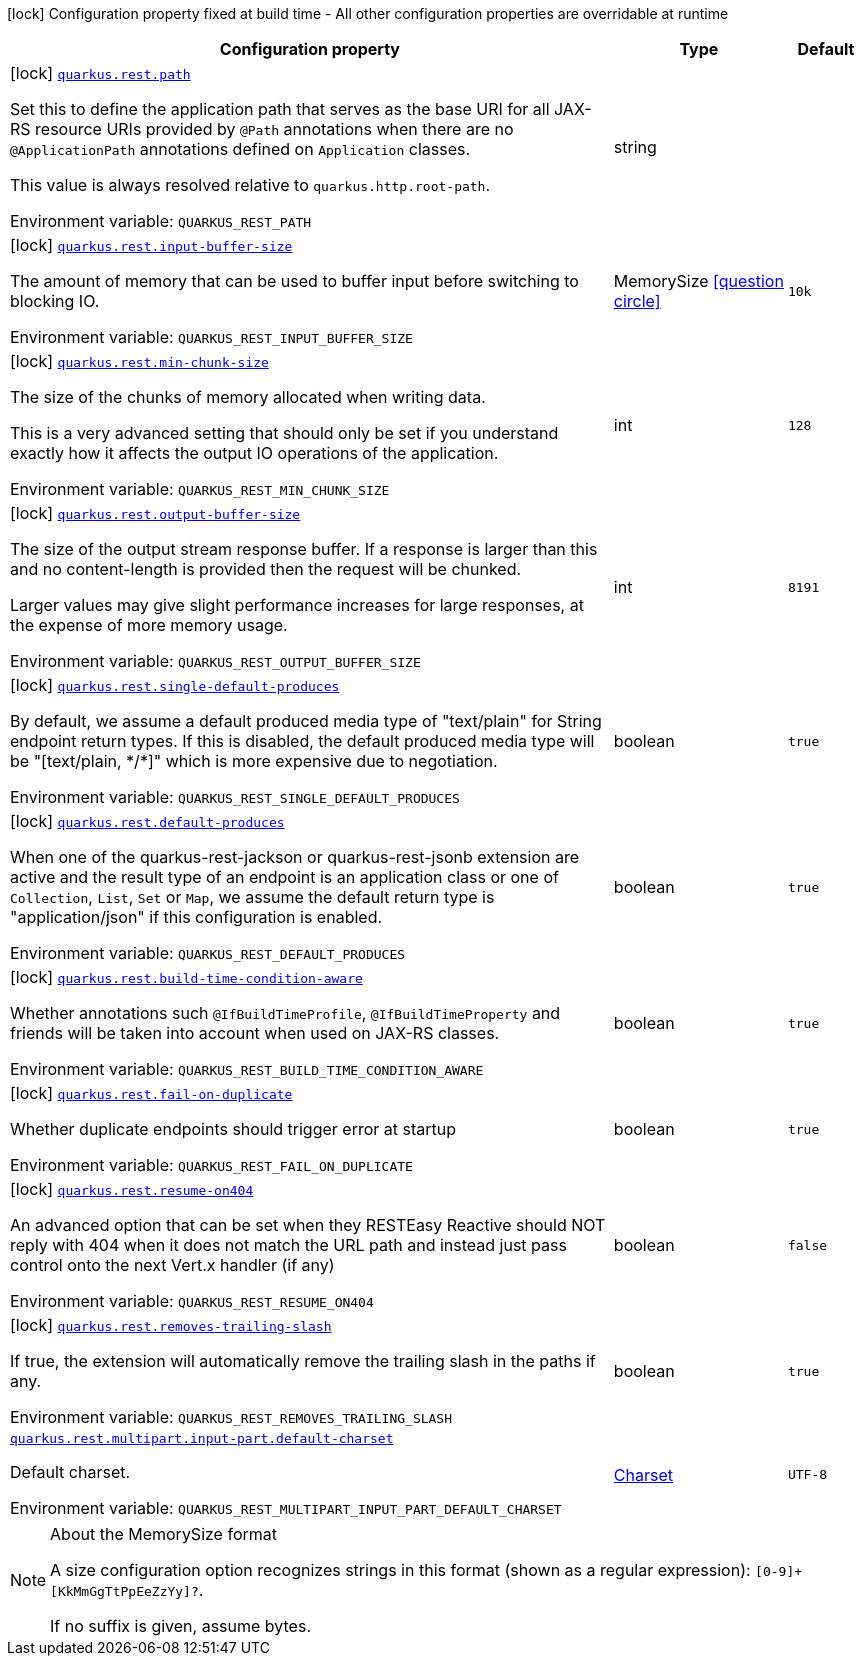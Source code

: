 [.configuration-legend]
icon:lock[title=Fixed at build time] Configuration property fixed at build time - All other configuration properties are overridable at runtime
[.configuration-reference.searchable, cols="80,.^10,.^10"]
|===

h|[.header-title]##Configuration property##
h|Type
h|Default

a|icon:lock[title=Fixed at build time] [[quarkus-rest-common_quarkus-rest-path]] [.property-path]##link:#quarkus-rest-common_quarkus-rest-path[`quarkus.rest.path`]##
ifdef::add-copy-button-to-config-props[]
config_property_copy_button:+++quarkus.rest.path+++[]
endif::add-copy-button-to-config-props[]


[.description]
--
Set this to define the application path that serves as the base URI for all JAX-RS resource URIs provided by `@Path` annotations when there are no `@ApplicationPath` annotations defined on `Application` classes.

This value is always resolved relative to `quarkus.http.root-path`.


ifdef::add-copy-button-to-env-var[]
Environment variable: env_var_with_copy_button:+++QUARKUS_REST_PATH+++[]
endif::add-copy-button-to-env-var[]
ifndef::add-copy-button-to-env-var[]
Environment variable: `+++QUARKUS_REST_PATH+++`
endif::add-copy-button-to-env-var[]
--
|string
|

a|icon:lock[title=Fixed at build time] [[quarkus-rest-common_quarkus-rest-input-buffer-size]] [.property-path]##link:#quarkus-rest-common_quarkus-rest-input-buffer-size[`quarkus.rest.input-buffer-size`]##
ifdef::add-copy-button-to-config-props[]
config_property_copy_button:+++quarkus.rest.input-buffer-size+++[]
endif::add-copy-button-to-config-props[]


[.description]
--
The amount of memory that can be used to buffer input before switching to blocking IO.


ifdef::add-copy-button-to-env-var[]
Environment variable: env_var_with_copy_button:+++QUARKUS_REST_INPUT_BUFFER_SIZE+++[]
endif::add-copy-button-to-env-var[]
ifndef::add-copy-button-to-env-var[]
Environment variable: `+++QUARKUS_REST_INPUT_BUFFER_SIZE+++`
endif::add-copy-button-to-env-var[]
--
|MemorySize link:#memory-size-note-anchor-quarkus-rest-common_quarkus-rest[icon:question-circle[title=More information about the MemorySize format]]
|`10k`

a|icon:lock[title=Fixed at build time] [[quarkus-rest-common_quarkus-rest-min-chunk-size]] [.property-path]##link:#quarkus-rest-common_quarkus-rest-min-chunk-size[`quarkus.rest.min-chunk-size`]##
ifdef::add-copy-button-to-config-props[]
config_property_copy_button:+++quarkus.rest.min-chunk-size+++[]
endif::add-copy-button-to-config-props[]


[.description]
--
The size of the chunks of memory allocated when writing data.

This is a very advanced setting that should only be set if you understand exactly how it affects the output IO operations of the application.


ifdef::add-copy-button-to-env-var[]
Environment variable: env_var_with_copy_button:+++QUARKUS_REST_MIN_CHUNK_SIZE+++[]
endif::add-copy-button-to-env-var[]
ifndef::add-copy-button-to-env-var[]
Environment variable: `+++QUARKUS_REST_MIN_CHUNK_SIZE+++`
endif::add-copy-button-to-env-var[]
--
|int
|`128`

a|icon:lock[title=Fixed at build time] [[quarkus-rest-common_quarkus-rest-output-buffer-size]] [.property-path]##link:#quarkus-rest-common_quarkus-rest-output-buffer-size[`quarkus.rest.output-buffer-size`]##
ifdef::add-copy-button-to-config-props[]
config_property_copy_button:+++quarkus.rest.output-buffer-size+++[]
endif::add-copy-button-to-config-props[]


[.description]
--
The size of the output stream response buffer. If a response is larger than this and no content-length is provided then the request will be chunked.

Larger values may give slight performance increases for large responses, at the expense of more memory usage.


ifdef::add-copy-button-to-env-var[]
Environment variable: env_var_with_copy_button:+++QUARKUS_REST_OUTPUT_BUFFER_SIZE+++[]
endif::add-copy-button-to-env-var[]
ifndef::add-copy-button-to-env-var[]
Environment variable: `+++QUARKUS_REST_OUTPUT_BUFFER_SIZE+++`
endif::add-copy-button-to-env-var[]
--
|int
|`8191`

a|icon:lock[title=Fixed at build time] [[quarkus-rest-common_quarkus-rest-single-default-produces]] [.property-path]##link:#quarkus-rest-common_quarkus-rest-single-default-produces[`quarkus.rest.single-default-produces`]##
ifdef::add-copy-button-to-config-props[]
config_property_copy_button:+++quarkus.rest.single-default-produces+++[]
endif::add-copy-button-to-config-props[]


[.description]
--
By default, we assume a default produced media type of "text/plain" for String endpoint return types. If this is disabled, the default produced media type will be "++[++text/plain, ++*++/++*]++" which is more expensive due to negotiation.


ifdef::add-copy-button-to-env-var[]
Environment variable: env_var_with_copy_button:+++QUARKUS_REST_SINGLE_DEFAULT_PRODUCES+++[]
endif::add-copy-button-to-env-var[]
ifndef::add-copy-button-to-env-var[]
Environment variable: `+++QUARKUS_REST_SINGLE_DEFAULT_PRODUCES+++`
endif::add-copy-button-to-env-var[]
--
|boolean
|`true`

a|icon:lock[title=Fixed at build time] [[quarkus-rest-common_quarkus-rest-default-produces]] [.property-path]##link:#quarkus-rest-common_quarkus-rest-default-produces[`quarkus.rest.default-produces`]##
ifdef::add-copy-button-to-config-props[]
config_property_copy_button:+++quarkus.rest.default-produces+++[]
endif::add-copy-button-to-config-props[]


[.description]
--
When one of the quarkus-rest-jackson or quarkus-rest-jsonb extension are active and the result type of an endpoint is an application class or one of `Collection`, `List`, `Set` or `Map`, we assume the default return type is "application/json" if this configuration is enabled.


ifdef::add-copy-button-to-env-var[]
Environment variable: env_var_with_copy_button:+++QUARKUS_REST_DEFAULT_PRODUCES+++[]
endif::add-copy-button-to-env-var[]
ifndef::add-copy-button-to-env-var[]
Environment variable: `+++QUARKUS_REST_DEFAULT_PRODUCES+++`
endif::add-copy-button-to-env-var[]
--
|boolean
|`true`

a|icon:lock[title=Fixed at build time] [[quarkus-rest-common_quarkus-rest-build-time-condition-aware]] [.property-path]##link:#quarkus-rest-common_quarkus-rest-build-time-condition-aware[`quarkus.rest.build-time-condition-aware`]##
ifdef::add-copy-button-to-config-props[]
config_property_copy_button:+++quarkus.rest.build-time-condition-aware+++[]
endif::add-copy-button-to-config-props[]


[.description]
--
Whether annotations such `@IfBuildTimeProfile`, `@IfBuildTimeProperty` and friends will be taken into account when used on JAX-RS classes.


ifdef::add-copy-button-to-env-var[]
Environment variable: env_var_with_copy_button:+++QUARKUS_REST_BUILD_TIME_CONDITION_AWARE+++[]
endif::add-copy-button-to-env-var[]
ifndef::add-copy-button-to-env-var[]
Environment variable: `+++QUARKUS_REST_BUILD_TIME_CONDITION_AWARE+++`
endif::add-copy-button-to-env-var[]
--
|boolean
|`true`

a|icon:lock[title=Fixed at build time] [[quarkus-rest-common_quarkus-rest-fail-on-duplicate]] [.property-path]##link:#quarkus-rest-common_quarkus-rest-fail-on-duplicate[`quarkus.rest.fail-on-duplicate`]##
ifdef::add-copy-button-to-config-props[]
config_property_copy_button:+++quarkus.rest.fail-on-duplicate+++[]
endif::add-copy-button-to-config-props[]


[.description]
--
Whether duplicate endpoints should trigger error at startup


ifdef::add-copy-button-to-env-var[]
Environment variable: env_var_with_copy_button:+++QUARKUS_REST_FAIL_ON_DUPLICATE+++[]
endif::add-copy-button-to-env-var[]
ifndef::add-copy-button-to-env-var[]
Environment variable: `+++QUARKUS_REST_FAIL_ON_DUPLICATE+++`
endif::add-copy-button-to-env-var[]
--
|boolean
|`true`

a|icon:lock[title=Fixed at build time] [[quarkus-rest-common_quarkus-rest-resume-on404]] [.property-path]##link:#quarkus-rest-common_quarkus-rest-resume-on404[`quarkus.rest.resume-on404`]##
ifdef::add-copy-button-to-config-props[]
config_property_copy_button:+++quarkus.rest.resume-on404+++[]
endif::add-copy-button-to-config-props[]


[.description]
--
An advanced option that can be set when they RESTEasy Reactive should NOT reply with 404 when it does not match the URL path and instead just pass control onto the next Vert.x handler (if any)


ifdef::add-copy-button-to-env-var[]
Environment variable: env_var_with_copy_button:+++QUARKUS_REST_RESUME_ON404+++[]
endif::add-copy-button-to-env-var[]
ifndef::add-copy-button-to-env-var[]
Environment variable: `+++QUARKUS_REST_RESUME_ON404+++`
endif::add-copy-button-to-env-var[]
--
|boolean
|`false`

a|icon:lock[title=Fixed at build time] [[quarkus-rest-common_quarkus-rest-removes-trailing-slash]] [.property-path]##link:#quarkus-rest-common_quarkus-rest-removes-trailing-slash[`quarkus.rest.removes-trailing-slash`]##
ifdef::add-copy-button-to-config-props[]
config_property_copy_button:+++quarkus.rest.removes-trailing-slash+++[]
endif::add-copy-button-to-config-props[]


[.description]
--
If true, the extension will automatically remove the trailing slash in the paths if any.


ifdef::add-copy-button-to-env-var[]
Environment variable: env_var_with_copy_button:+++QUARKUS_REST_REMOVES_TRAILING_SLASH+++[]
endif::add-copy-button-to-env-var[]
ifndef::add-copy-button-to-env-var[]
Environment variable: `+++QUARKUS_REST_REMOVES_TRAILING_SLASH+++`
endif::add-copy-button-to-env-var[]
--
|boolean
|`true`

a| [[quarkus-rest-common_quarkus-rest-multipart-input-part-default-charset]] [.property-path]##link:#quarkus-rest-common_quarkus-rest-multipart-input-part-default-charset[`quarkus.rest.multipart.input-part.default-charset`]##
ifdef::add-copy-button-to-config-props[]
config_property_copy_button:+++quarkus.rest.multipart.input-part.default-charset+++[]
endif::add-copy-button-to-config-props[]


[.description]
--
Default charset.


ifdef::add-copy-button-to-env-var[]
Environment variable: env_var_with_copy_button:+++QUARKUS_REST_MULTIPART_INPUT_PART_DEFAULT_CHARSET+++[]
endif::add-copy-button-to-env-var[]
ifndef::add-copy-button-to-env-var[]
Environment variable: `+++QUARKUS_REST_MULTIPART_INPUT_PART_DEFAULT_CHARSET+++`
endif::add-copy-button-to-env-var[]
--
|link:https://docs.oracle.com/en/java/javase/17/docs/api/java.base/java/nio/charset/Charset.html[Charset]
|`UTF-8`

|===

ifndef::no-memory-size-note[]
[NOTE]
[id=memory-size-note-anchor-quarkus-rest-common_quarkus-rest]
.About the MemorySize format
====
A size configuration option recognizes strings in this format (shown as a regular expression): `[0-9]+[KkMmGgTtPpEeZzYy]?`.

If no suffix is given, assume bytes.
====
ifndef::no-memory-size-note[]
